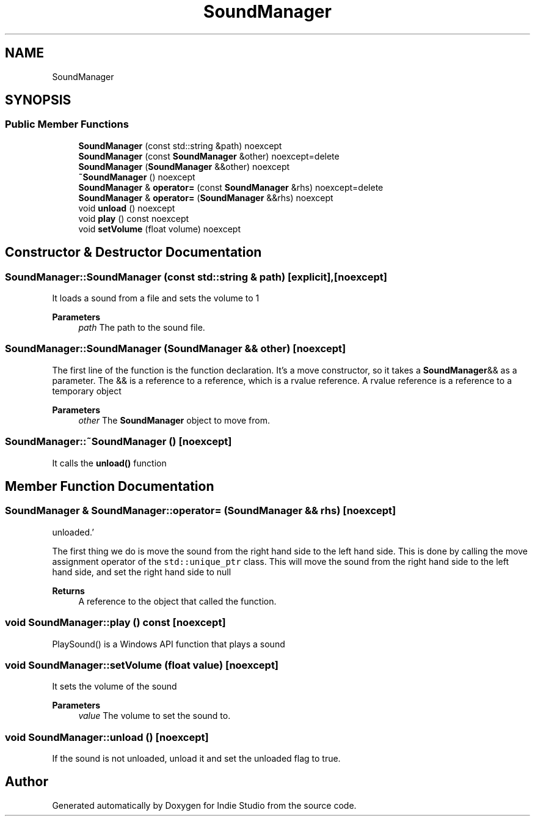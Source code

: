 .TH "SoundManager" 3 "Wed Jun 15 2022" "Version 1.0" "Indie Studio" \" -*- nroff -*-
.ad l
.nh
.SH NAME
SoundManager
.SH SYNOPSIS
.br
.PP
.SS "Public Member Functions"

.in +1c
.ti -1c
.RI "\fBSoundManager\fP (const std::string &path) noexcept"
.br
.ti -1c
.RI "\fBSoundManager\fP (const \fBSoundManager\fP &other) noexcept=delete"
.br
.ti -1c
.RI "\fBSoundManager\fP (\fBSoundManager\fP &&other) noexcept"
.br
.ti -1c
.RI "\fB~SoundManager\fP () noexcept"
.br
.ti -1c
.RI "\fBSoundManager\fP & \fBoperator=\fP (const \fBSoundManager\fP &rhs) noexcept=delete"
.br
.ti -1c
.RI "\fBSoundManager\fP & \fBoperator=\fP (\fBSoundManager\fP &&rhs) noexcept"
.br
.ti -1c
.RI "void \fBunload\fP () noexcept"
.br
.ti -1c
.RI "void \fBplay\fP () const noexcept"
.br
.ti -1c
.RI "void \fBsetVolume\fP (float volume) noexcept"
.br
.in -1c
.SH "Constructor & Destructor Documentation"
.PP 
.SS "SoundManager::SoundManager (const std::string & path)\fC [explicit]\fP, \fC [noexcept]\fP"
It loads a sound from a file and sets the volume to 1
.PP
\fBParameters\fP
.RS 4
\fIpath\fP The path to the sound file\&. 
.RE
.PP

.SS "SoundManager::SoundManager (\fBSoundManager\fP && other)\fC [noexcept]\fP"
'Move the sound from the other SoundManager into this one, and mark the other one as unloaded\&.'
.PP
The first line of the function is the function declaration\&. It's a move constructor, so it takes a \fBSoundManager\fP&& as a parameter\&. The && is a reference to a reference, which is a rvalue reference\&. A rvalue reference is a reference to a temporary object
.PP
\fBParameters\fP
.RS 4
\fIother\fP The \fBSoundManager\fP object to move from\&. 
.RE
.PP

.SS "SoundManager::~SoundManager ()\fC [noexcept]\fP"
It calls the \fBunload()\fP function 
.SH "Member Function Documentation"
.PP 
.SS "\fBSoundManager\fP & SoundManager::operator= (\fBSoundManager\fP && rhs)\fC [noexcept]\fP"
'Move the sound from the right hand side to the left hand side, and mark the right hand side as
unloaded\&.'
.PP
The first thing we do is move the sound from the right hand side to the left hand side\&. This is done by calling the move assignment operator of the \fCstd::unique_ptr\fP class\&. This will move the sound from the right hand side to the left hand side, and set the right hand side to null
.PP
\fBReturns\fP
.RS 4
A reference to the object that called the function\&. 
.RE
.PP

.SS "void SoundManager::play () const\fC [noexcept]\fP"
PlaySound() is a Windows API function that plays a sound 
.SS "void SoundManager::setVolume (float value)\fC [noexcept]\fP"
It sets the volume of the sound
.PP
\fBParameters\fP
.RS 4
\fIvalue\fP The volume to set the sound to\&. 
.RE
.PP

.SS "void SoundManager::unload ()\fC [noexcept]\fP"
If the sound is not unloaded, unload it and set the unloaded flag to true\&. 

.SH "Author"
.PP 
Generated automatically by Doxygen for Indie Studio from the source code\&.
